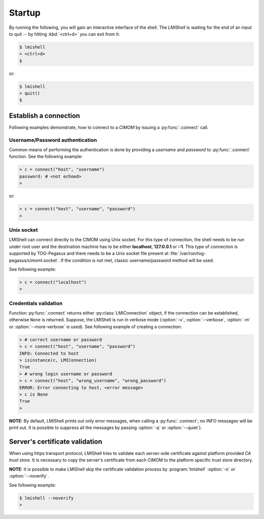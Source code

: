 Startup
=======
By running the following, you will gain an interactive interface of the shell.
The *LMIShell* is waiting for the end of an input to quit -- by hitting
:kbd:`<ctrl+d>` you can exit from it:

.. code-block:: shell

    $ lmishell
    > <ctrl+d>
    $

or:

.. code-block:: shell

    $ lmishell
    > quit()
    $

.. _startup_connection:

Establish a connection
----------------------
Following examples demonstrate, how to connect to a `CIMOM` by issuing a
:py:func:`.connect` call.

Username/Password authentication
^^^^^^^^^^^^^^^^^^^^^^^^^^^^^^^^
Common means of performing the authentication is done by providing a *username*
and *password* to :py:func:`.connect` function. See the following example:

.. code-block:: python

    > c = connect("host", "username")
    password: # <not echoed>
    >

or:

.. code-block:: python

    > c = connect("host", "username", "password")
    >

.. Certificate authentication
   ^^^^^^^^^^^^^^^^^^^^^^^^^^
   LMIShell is capable of creating a connection by using a *X509* certificate. For
   the purpose of creating a connection object, it is necessary to provide two file
   names, which contain a *certificate* and a *private key*.

   See the following example:

   .. code-block:: python

      > c = connect("host", key_file="key_file", cert_file="cert_file")
      >

Unix socket
^^^^^^^^^^^
LMIShell can connect directly to the CIMOM using Unix socket. For this type of
connection, the shell needs to be run under root user and the destination
machine has to be either **localhost**, **127.0.0.1** or **::1**. This type of
connection is supported by TOG-Pegasus and there needs to be a Unix socket file
present at :file:`/var/run/tog-pegasus/cimxml.socket`. If the condition is not
met, classic username/password method will be used.

See following example:

.. code-block:: python

    > c = connect("localhost")
    >

Credentials validation
^^^^^^^^^^^^^^^^^^^^^^
Function :py:func:`.connect` returns either :py:class:`LMIConnection` object, if
the connection can be established, otherwise ``None`` is returned. Suppose, the
LMIShell is run in verbose mode (:option:`-v`, :option:`--verbose`, :option:`-m`
or :option:`--more-verbose` is used). See following example of creating a connection:

.. code-block:: python

    > # correct username or password
    > c = connect("host", "username", "password")
    INFO: Connected to host
    > isinstance(c, LMIConnection)
    True
    > # wrong login username or password
    > c = connect("host", "wrong_username", "wrong_password")
    ERROR: Error connecting to host, <error message>
    > c is None
    True
    >

**NOTE:** By default, LMIShell prints out only error messages, when calling a
:py:func:`.connect`; no INFO messages will be print out. It is possible to
suppress all the messages by passing :option:`-q` or :option:`--quiet`).

Server's certificate validation
-------------------------------
When using https transport protocol, LMIShell tries to validate each
server-side certificate against platform provided `CA trust store`. It is
necessary to copy the server's certificate from each CIMOM to the platform
specific trust store directory.

**NOTE:** It is possible to make LMIShell skip the certificate validation
process by :program:`lmishell` :option:`-n` or :option:`--noverify`.

See following example:

.. code-block:: shell

    $ lmishell --noverify
    >

